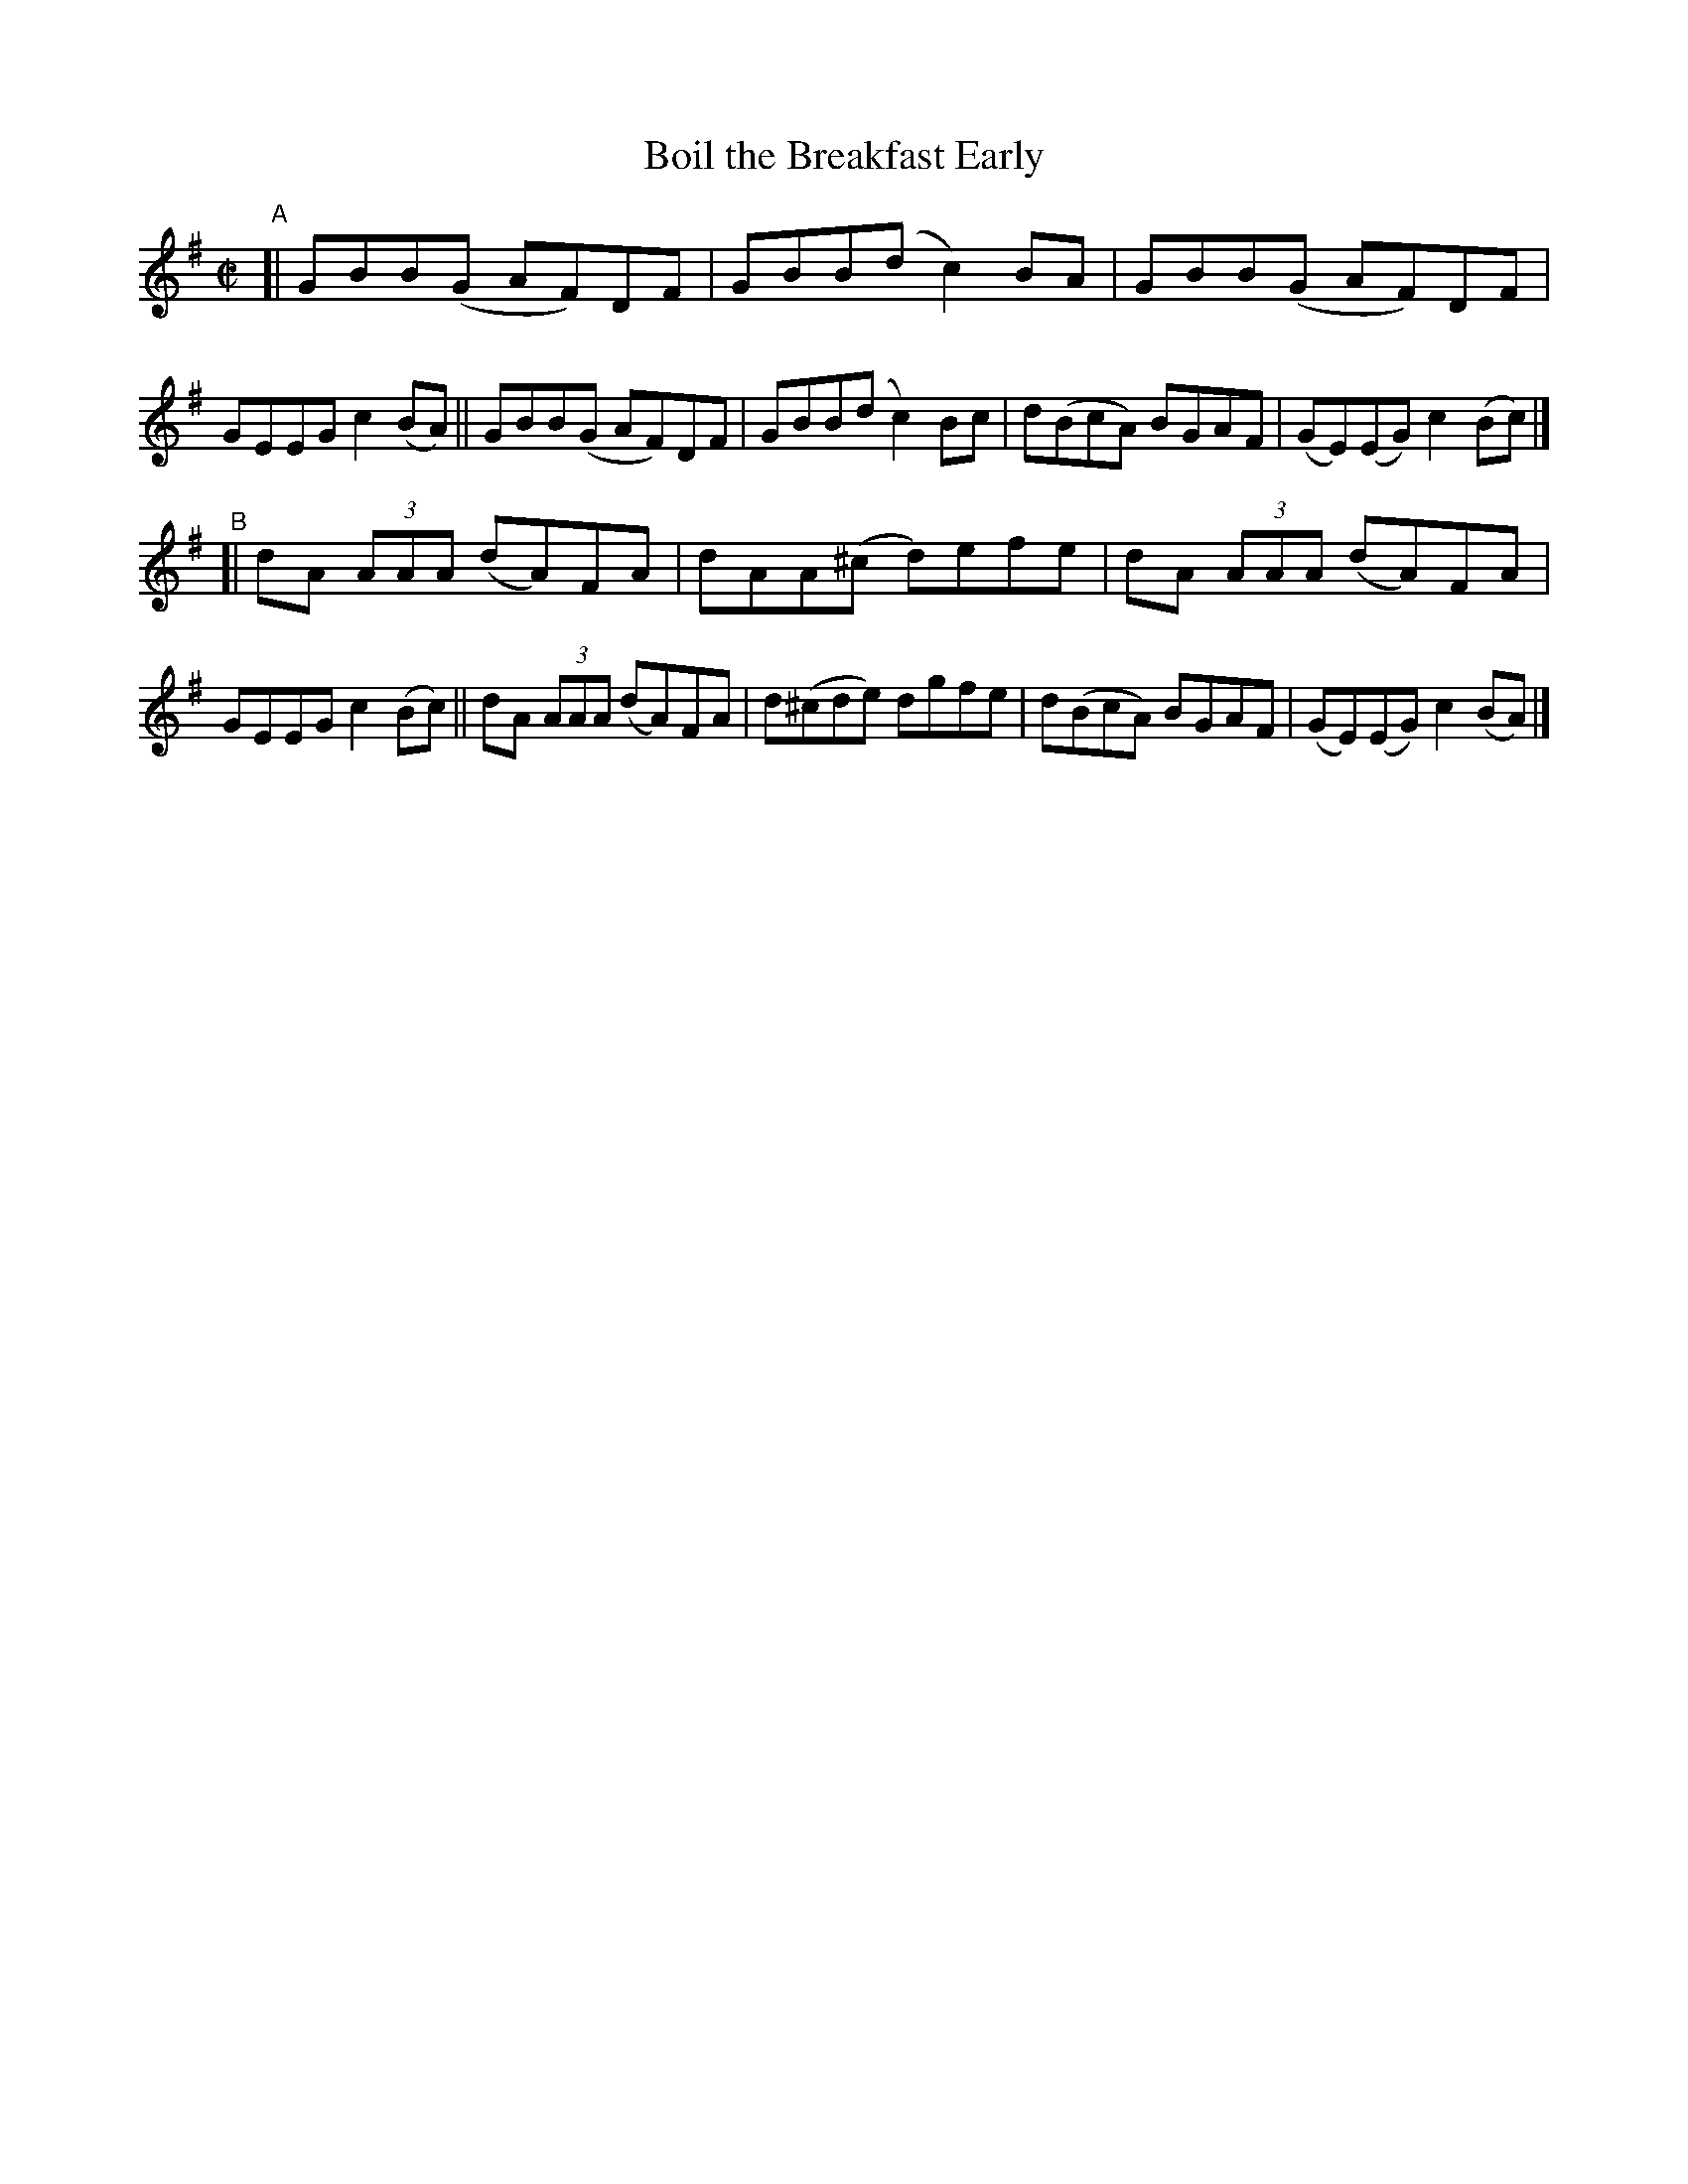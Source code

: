 X: 789
T: Boil the Breakfast Early
R: reel
%S: s:2 b:16(8+8)
B: Francis O'Neill: "The Dance Music of Ireland" (1907) #789
Z: Frank Nordberg - http://www.musicaviva.com
F: http://www.musicaviva.com/abc/tunes/ireland/oneill-1001/0789/oneill-1001-0789-1.abc
M: C|
L: 1/8
K: G
"^A"\
[| GBB(G AF)DF | GBB(d c2)BA | GBB(G AF)DF | GEEG c2(BA) \
|| GBB(G AF)DF | GBB(d c2)Bc | d(BcA) BGAF | (GE)(EG) c2(Bc) |]
"^B"\
[| dA (3AAA (dA)FA | dAA(^c d)efe | dA (3AAA (dA)FA | GEEG c2(Bc) \
|| dA (3AAA (dA)FA | d(^cde) dgfe | d(BcA) BGAF | (GE)(EG) c2(BA) |]
